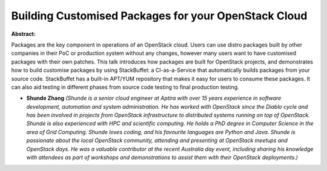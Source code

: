 Building Customised Packages for your OpenStack Cloud
~~~~~~~~~~~~~~~~~~~~~~~~~~~~~~~~~~~~~~~~~~~~~~~~~~~~~

**Abstract:**

Packages are the key component in operations of an OpenStack cloud. Users can use distro packages built by other companies in their PoC or production system without any changes, however many users want to have customised packages with their own patches. This talk introduces how packages are built for OpenStack projects, and demonstrates how to build customise packages by using StackBuffet: a CI-as-a-Service that automatically builds packages from your source code. StackBuffet has a built-in APT/YUM repository that makes it easy for users to consume these packages. It can also aid testing in different phases from source code testing to final production testing.


* **Shunde Zhang** *(Shunde is a senior cloud engineer at Aptira with over 15 years experience in software development, automation and system administration. He has worked with OpenStack since the Diablo cycle and has been involved in projects from OpenStack infrastructure to distributed systems running on top of OpenStack. Shunde is also experienced with HPC and scientific computing. He holds a PhD degree in Computer Science in the area of Grid Computing. Shunde loves coding, and his favourite languages are Python and Java. Shunde is passionate about the local OpenStack community, attending and presenting at OpenStack meetups and OpenStack days. He was a valuable contributor at the recent Australia day event, including sharing his knowledge with attendees as part of workshops and demonstrations to assist them with their OpenStack deployments.)*

